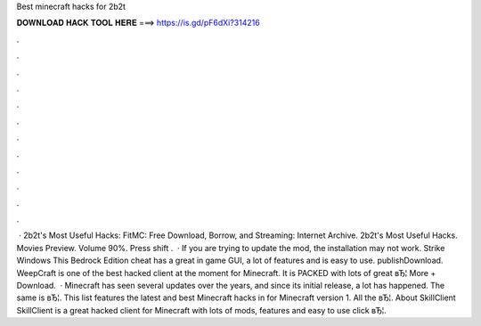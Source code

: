 Best minecraft hacks for 2b2t

𝐃𝐎𝐖𝐍𝐋𝐎𝐀𝐃 𝐇𝐀𝐂𝐊 𝐓𝐎𝐎𝐋 𝐇𝐄𝐑𝐄 ===> https://is.gd/pF6dXi?314216

.

.

.

.

.

.

.

.

.

.

.

.

 · 2b2t's Most Useful Hacks: FitMC: Free Download, Borrow, and Streaming: Internet Archive. 2b2t's Most Useful Hacks. Movies Preview. Volume 90%. Press shift .  · If you are trying to update the mod, the installation may not work. Strike Windows This Bedrock Edition cheat has a great in game GUI, a lot of features and is easy to use. publishDownload. WeepCraft is one of the best hacked client at the moment for Minecraft. It is PACKED with lots of great вЂ¦ More + Download.  · Minecraft has seen several updates over the years, and since its initial release, a lot has happened. The same is вЂ¦. This list features the latest and best Minecraft hacks in for Minecraft version 1. All the вЂ¦. About SkillClient SkillClient is a great hacked client for Minecraft with lots of mods, features and easy to use click вЂ¦.